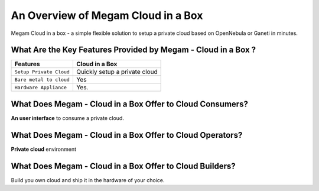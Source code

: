 .. _introcib:

===================================
An Overview of Megam Cloud in a Box
===================================

Megam Cloud in a box - a simple flexible solution to setup  a private cloud based on OpenNebula or Ganeti  in minutes.


|Megam Cloud In A Box|

What Are the Key Features Provided by Megam - Cloud in a Box ?
==============================================================


+------------------------------+-----------------------------------+
|          Features            |          Cloud in  a Box          |
+==============================+===================================+
| ``Setup Private Cloud``      | Quickly setup a private cloud     |
+------------------------------+-----------------------------------+
| ``Bare metal to cloud``      | Yes                               |
+------------------------------+-----------------------------------+
| ``Hardware Appliance``       | Yes.                              |
+------------------------------+-----------------------------------+


What Does Megam - Cloud in a Box Offer to Cloud Consumers?
==========================================================

**An user interface** to consume a private cloud.



What Does Megam - Cloud in a Box Offer to Cloud Operators?
==========================================================

**Private cloud** environment



What Does Megam - Cloud in a Box Offer to Cloud Builders?
=========================================================

Build you own cloud and ship it in the hardware of your choice.


.. |Megam Cloud In A Box| image:: /images/megam_cloud_in_a_box.png
